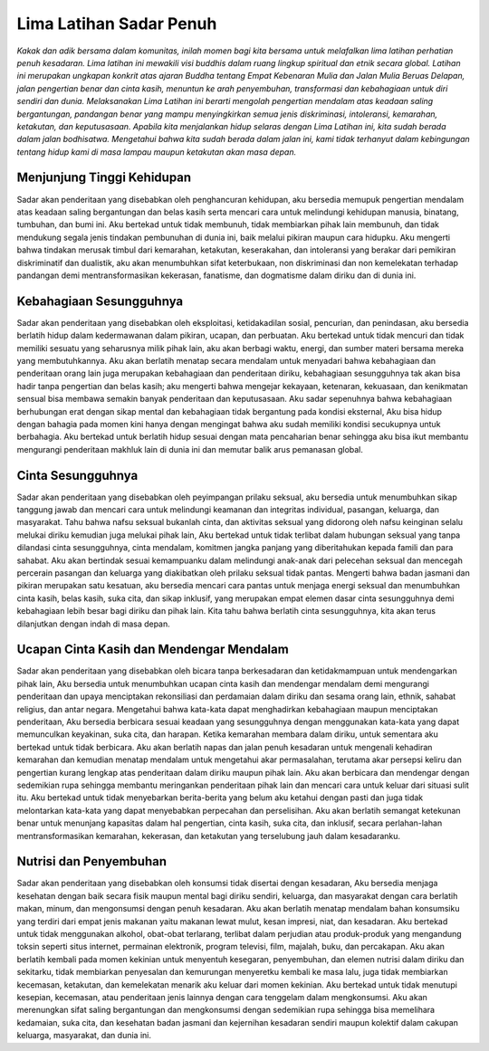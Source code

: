 Lima Latihan Sadar Penuh
########################

*Kakak dan adik bersama dalam komunitas, inilah momen bagi kita bersama untuk melafalkan lima latihan perhatian penuh kesadaran. Lima latihan ini mewakili visi buddhis dalam ruang lingkup spiritual dan etnik secara global. Latihan ini merupakan ungkapan konkrit atas ajaran Buddha tentang Empat Kebenaran Mulia dan Jalan Mulia Beruas Delapan, jalan pengertian benar dan cinta kasih, menuntun ke arah penyembuhan, transformasi dan kebahagiaan untuk diri sendiri dan dunia. Melaksanakan Lima Latihan ini berarti mengolah pengertian mendalam atas keadaan saling bergantungan, pandangan benar yang mampu menyingkirkan semua jenis diskriminasi, intoleransi, kemarahan, ketakutan, dan keputusasaan. Apabila kita menjalankan hidup selaras dengan Lima Latihan ini, kita sudah berada dalam jalan bodhisatwa. Mengetahui bahwa kita sudah berada dalam jalan ini, kami tidak terhanyut dalam kebingungan tentang hidup kami di masa lampau maupun ketakutan akan masa depan.*

Menjunjung Tinggi Kehidupan
---------------------------
Sadar akan penderitaan yang disebabkan oleh penghancuran kehidupan, aku bersedia memupuk pengertian mendalam atas keadaan saling bergantungan dan belas kasih serta mencari cara untuk melindungi kehidupan manusia, binatang, tumbuhan, dan bumi ini. Aku bertekad untuk tidak membunuh, tidak membiarkan pihak lain membunuh, dan tidak mendukung segala jenis tindakan pembunuhan di dunia ini, baik melalui pikiran maupun cara hidupku. Aku mengerti bahwa tindakan merusak timbul dari kemarahan, ketakutan, keserakahan, dan intoleransi yang berakar dari pemikiran diskriminatif dan dualistik, aku akan menumbuhkan sifat keterbukaan, non diskriminasi dan non kemelekatan terhadap pandangan demi mentransformasikan kekerasan, fanatisme, dan dogmatisme dalam diriku dan di dunia ini.

Kebahagiaan Sesungguhnya
------------------------
Sadar akan penderitaan yang disebabkan oleh eksploitasi, ketidakadilan sosial, pencurian, dan penindasan, aku bersedia berlatih hidup dalam kedermawanan dalam pikiran, ucapan, dan perbuatan. Aku bertekad untuk tidak mencuri dan tidak memiliki sesuatu yang seharusnya milik pihak lain, aku akan berbagi waktu, energi, dan sumber materi bersama mereka yang membutuhkannya. Aku akan berlatih menatap secara mendalam untuk menyadari bahwa kebahagiaan dan penderitaan orang lain juga merupakan kebahagiaan dan penderitaan diriku, kebahagiaan sesungguhnya tak akan bisa hadir tanpa pengertian dan belas kasih; aku mengerti bahwa mengejar kekayaan, ketenaran, kekuasaan, dan kenikmatan sensual bisa membawa semakin banyak penderitaan dan keputusasaan. Aku sadar sepenuhnya bahwa kebahagiaan berhubungan erat dengan sikap mental dan kebahagiaan tidak bergantung pada kondisi eksternal, Aku bisa hidup dengan bahagia pada momen kini hanya dengan mengingat bahwa aku sudah memiliki kondisi secukupnya untuk berbahagia. Aku bertekad untuk berlatih hidup sesuai dengan mata pencaharian benar sehingga aku bisa ikut membantu mengurangi penderitaan makhluk lain di dunia ini dan memutar balik arus pemanasan global.

Cinta Sesungguhnya
------------------
Sadar akan penderitaan yang disebabkan oleh peyimpangan prilaku seksual, aku bersedia untuk menumbuhkan sikap tanggung jawab dan mencari cara untuk melindungi keamanan dan integritas individual, pasangan, keluarga, dan masyarakat. Tahu bahwa nafsu seksual bukanlah cinta, dan aktivitas seksual yang didorong oleh nafsu keinginan selalu melukai diriku kemudian juga melukai pihak lain, Aku bertekad untuk tidak terlibat dalam hubungan seksual yang tanpa dilandasi cinta sesungguhnya, cinta mendalam, komitmen jangka panjang yang diberitahukan kepada famili dan para sahabat. Aku akan bertindak sesuai kemampuanku dalam melindungi anak-anak dari pelecehan seksual dan mencegah percerain pasangan dan keluarga yang diakibatkan oleh prilaku seksual tidak pantas. Mengerti bahwa badan jasmani dan pikiran merupakan satu kesatuan, aku bersedia mencari cara pantas untuk menjaga energi seksual dan menumbuhkan cinta kasih, belas kasih, suka cita, dan sikap inklusif, yang merupakan empat elemen dasar cinta sesungguhnya demi kebahagiaan lebih besar bagi diriku dan pihak lain. Kita tahu bahwa berlatih cinta sesungguhnya, kita akan terus dilanjutkan dengan indah di masa depan.

Ucapan Cinta Kasih dan Mendengar Mendalam
-----------------------------------------
Sadar akan penderitaan yang disebabkan oleh bicara tanpa berkesadaran dan ketidakmampuan untuk mendengarkan pihak lain, Aku bersedia untuk menumbuhkan ucapan cinta kasih dan mendengar mendalam demi mengurangi penderitaan dan upaya menciptakan rekonsiliasi dan perdamaian dalam diriku dan sesama orang lain, ethnik, sahabat religius, dan antar negara. Mengetahui bahwa kata-kata dapat menghadirkan kebahagiaan maupun menciptakan penderitaan, Aku bersedia berbicara sesuai keadaan yang sesungguhnya dengan menggunakan kata-kata yang dapat memunculkan keyakinan, suka cita, dan harapan. Ketika kemarahan membara dalam diriku, untuk sementara aku bertekad untuk tidak berbicara. Aku akan berlatih napas dan jalan penuh kesadaran untuk mengenali kehadiran kemarahan dan kemudian menatap mendalam untuk mengetahui akar permasalahan, terutama akar persepsi keliru dan pengertian kurang lengkap atas penderitaan dalam diriku maupun pihak lain. Aku akan berbicara dan mendengar dengan sedemikian rupa sehingga membantu meringankan penderitaan pihak lain dan mencari cara untuk keluar dari situasi sulit itu. Aku bertekad untuk tidak menyebarkan berita-berita yang belum aku ketahui dengan pasti dan juga tidak melontarkan kata-kata yang dapat menyebabkan perpecahan dan perselisihan. Aku akan berlatih semangat ketekunan benar untuk menunjang kapasitas dalam hal pengertian, cinta kasih, suka cita, dan inklusif, secara perlahan-lahan mentransformasikan kemarahan, kekerasan, dan ketakutan yang terselubung jauh dalam kesadaranku.

Nutrisi dan Penyembuhan
-----------------------
Sadar akan penderitaan yang disebabkan oleh konsumsi tidak disertai dengan kesadaran, Aku bersedia menjaga kesehatan dengan baik secara fisik maupun mental bagi diriku sendiri, keluarga, dan masyarakat dengan cara berlatih makan, minum, dan mengonsumsi dengan penuh kesadaran. Aku akan berlatih menatap mendalam bahan konsumsiku yang terdiri dari empat jenis makanan yaitu makanan lewat mulut, kesan impresi, niat, dan kesadaran. Aku bertekad untuk tidak menggunakan alkohol, obat-obat terlarang, terlibat dalam perjudian atau produk-produk yang mengandung toksin seperti situs internet, permainan elektronik, program televisi, film, majalah, buku, dan percakapan. Aku akan berlatih kembali pada momen kekinian untuk menyentuh kesegaran, penyembuhan, dan elemen nutrisi dalam diriku dan sekitarku, tidak membiarkan penyesalan dan kemurungan menyeretku kembali ke masa lalu, juga tidak membiarkan kecemasan, ketakutan, dan kemelekatan menarik aku keluar dari momen kekinian. Aku bertekad untuk tidak menutupi kesepian, kecemasan, atau penderitaan jenis lainnya dengan cara tenggelam dalam mengkonsumsi. Aku akan merenungkan sifat saling bergantungan dan mengkonsumsi dengan sedemikian rupa sehingga bisa memelihara kedamaian, suka cita, dan kesehatan badan jasmani dan kejernihan kesadaran sendiri maupun kolektif dalam cakupan keluarga, masyarakat, dan dunia ini.